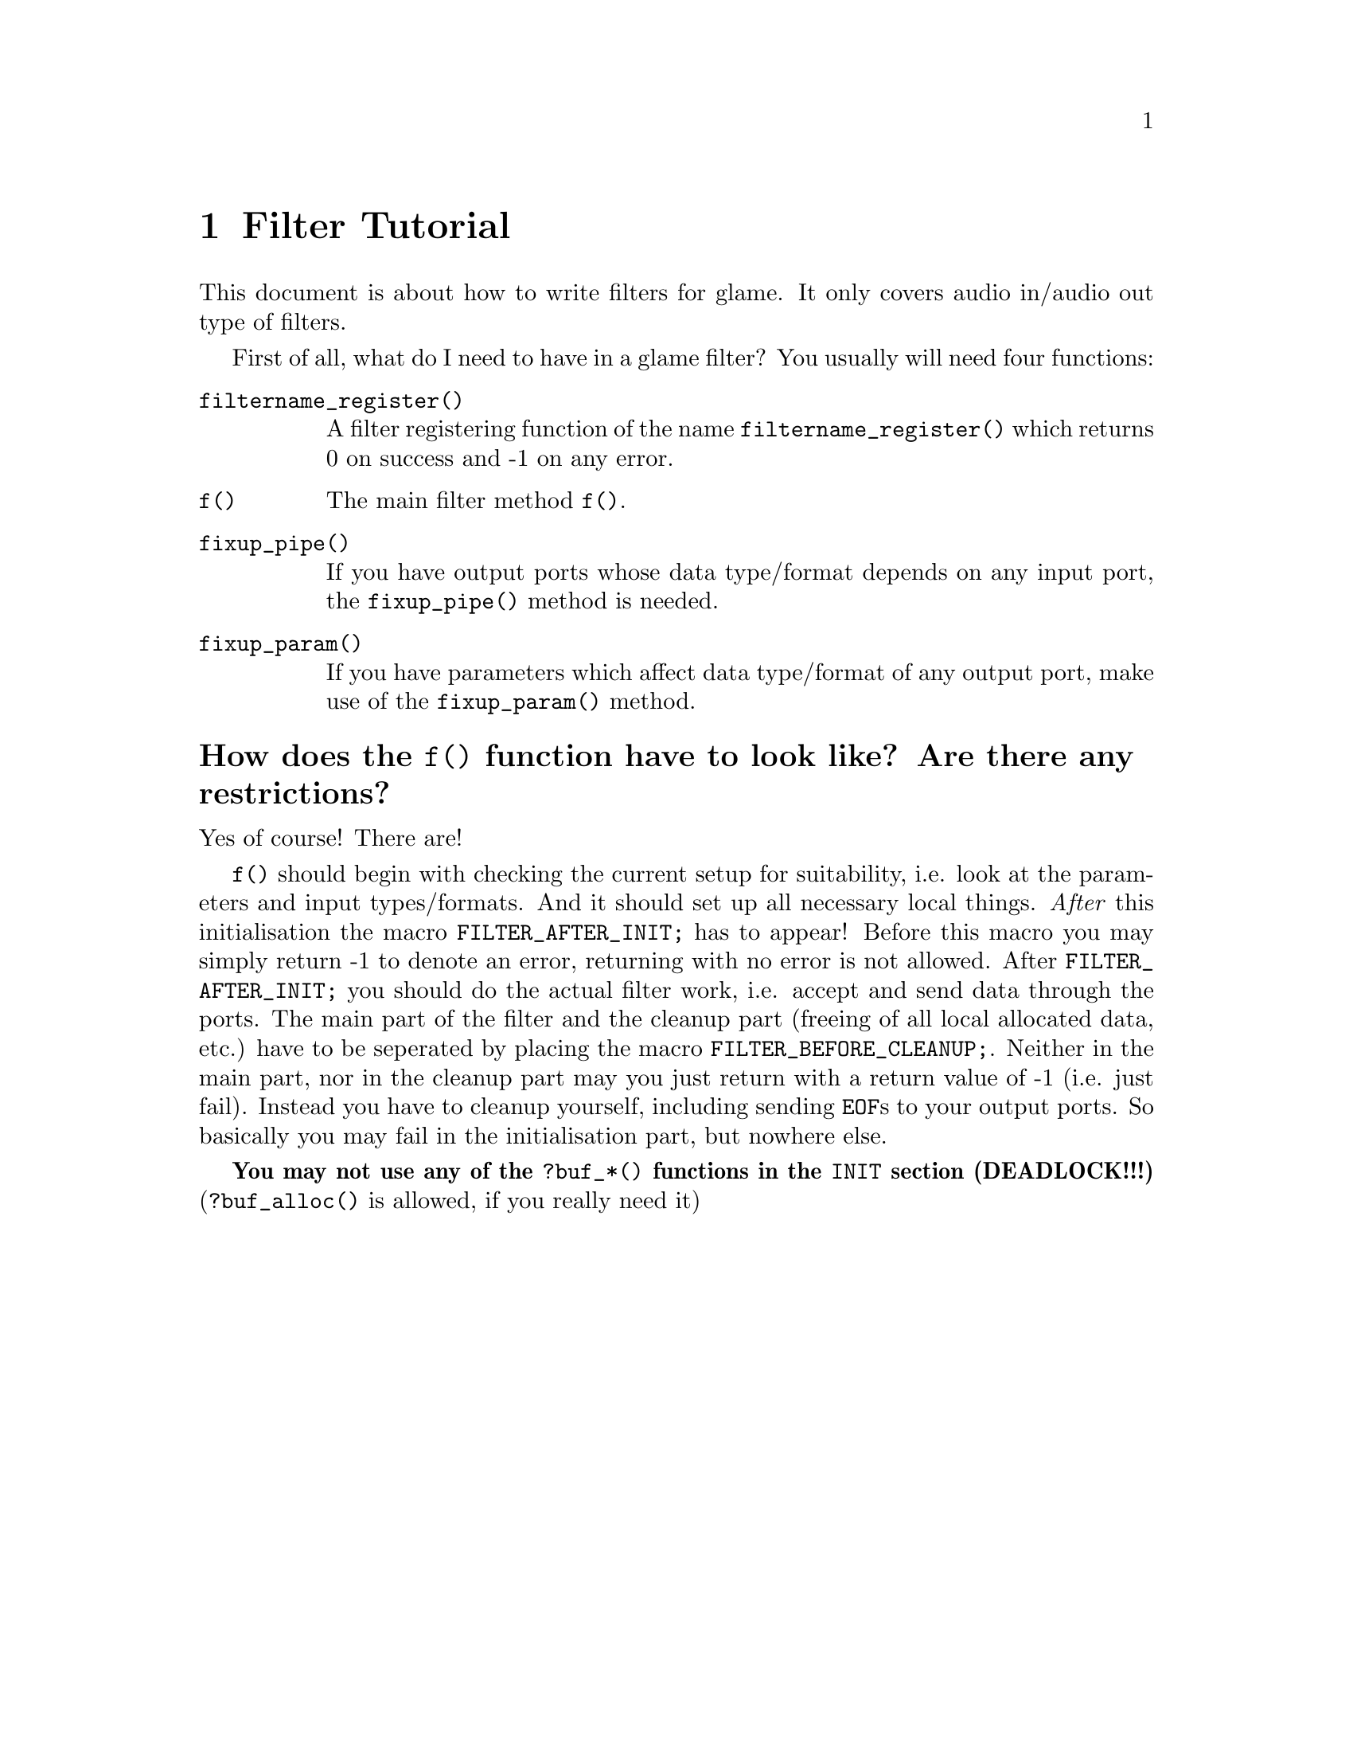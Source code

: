 @comment $Id: filter-tutorial.texi,v 1.1 2000/02/07 12:58:09 nold Exp $

@node Filter Tutorial, Swapfile API, Filter API, Top
@chapter Filter Tutorial

This document is about how to write filters for glame. It only covers
audio in/audio out type of filters. 

First of all, what do I need to have in a glame filter?
You usually will need four functions:
@table @code
@findex filtername_register
@item filtername_register()
A filter registering function of the name @code{filtername_register()} 
which returns 0 on success and -1 on any error.
@findex f
@item f() 
The main filter method @code{f()}.
@findex fixup_pipe
@item fixup_pipe()
If you have output ports whose data type/format depends on any input 
port, the @code{fixup_pipe()} method is needed.
@findex fixup_param
@item fixup_param()
If you have parameters which affect data type/format of any output 
port, make use of the @code{fixup_param()} method.
@end table

@findex f
@heading How does the @code{f()} function have to look like? Are there any restrictions?
Yes of course! There are!

@code{f()} should begin with checking the current setup for suitability,
i.e. look at the parameters and input types/formats. And it should set up
all necessary local things. @emph{After} this initialisation the macro
@findex FILTER_AFTER_INIT
@code{FILTER_AFTER_INIT;} has to appear! 
Before this macro you may simply return -1
to denote an error, returning with no error is not allowed.
After @code{FILTER_AFTER_INIT;} you should do the actual filter work, i.e.
accept and send data through the ports.
The main part of the filter and the cleanup part (freeing of all
local allocated data, etc.) have to be seperated by placing the macro 
@findex FILTER_BEFORE_CLEANUP
@code{FILTER_BEFORE_CLEANUP;}.
Neither in the main part, nor in the cleanup part may you just return with
a return value of -1 (i.e. just fail). Instead you have to cleanup yourself,
including sending @code{EOF}s to your output ports. So basically you may fail
in the initialisation part, but nowhere else.

@strong{You may not use any of the @code{?buf_*()}
functions in the @code{INIT} section (DEADLOCK!!!)} 
(@code{?buf_alloc()} is allowed, if you really need it)


